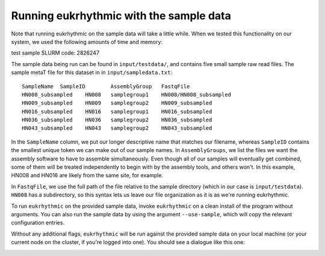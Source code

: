 Running eukrhythmic with the sample data
========================================

Note that running eukrhythmic on the sample data will take a little while. When we tested this functionality on our system, we used the following amounts of time and memory:

test sample SLURM code: 2826247

The sample data being run can be found in ``input/testdata/``, and contains five small sample raw read files. The sample metaT file for this dataset in in ``input/sampledata.txt``::

    SampleName	SampleID	AssemblyGroup	FastqFile
    HN008_subsampled	HN008	samplegroup1	HN008/HN008_subsampled
    HN009_subsampled	HN009	samplegroup2	HN009_subsampled
    HN016_subsampled	HN016	samplegroup1	HN016_subsampled
    HN036_subsampled	HN036	samplegroup2	HN036_subsampled
    HN043_subsampled	HN043	samplegroup2	HN043_subsampled
    
In the ``SampleName`` column, we put our longer descriptive name that matches our filename, whereas ``SampleID`` contains the smallest unique token we can make out of our sample names. In ``AssemblyGroups``, we list the files we want the assembly software to have to assemble simultaneously. Even though all of our samples will eventually get combined, some of them will be treated independently to begin with by the assembly tools, and others won't. In this example, HN008 and HN016 are likely from the same site, for example.

In ``FastqFile``, we use the full path of the file relative to the sample directory (which in our case is ``input/testdata``). ``HN008`` has a subdirectory, so this syntax lets us leave our file organization as it is as we're running eukrhythmic.

To run ``eukrhythmic`` on the provided sample data, invoke ``eukrhythmic`` on a clean install of the program without arguments. You can also run the sample data by using the argument ``--use-sample``, which will copy the relevant configuration entries. 

.. image:: use_sample_eukrhythmic.png
  :width: 600
  :alt: Running the sample files for eukrhythmic locally.
  
Without any additional flags, ``eukrhythmic`` will be run against the provided sample data on your local machine (or your current node on the cluster, if you're logged into one). You should see a dialogue like this one:

.. image:: eukrhythmic_dialogue_local_run.png
  :width: 600
  :alt: Dialogue after running eukrhythmic locally.